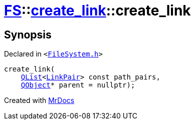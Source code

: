 [#FS-create_link-2constructor-03]
= xref:FS.adoc[FS]::xref:FS/create_link.adoc[create&lowbar;link]::create&lowbar;link
:relfileprefix: ../../
:mrdocs:


== Synopsis

Declared in `&lt;https://github.com/PrismLauncher/PrismLauncher/blob/develop/launcher/FileSystem.h#L201[FileSystem&period;h]&gt;`

[source,cpp,subs="verbatim,replacements,macros,-callouts"]
----
create&lowbar;link(
    xref:QList.adoc[QList]&lt;xref:FS/LinkPair.adoc[LinkPair]&gt; const path&lowbar;pairs,
    xref:QObject.adoc[QObject]* parent = nullptr);
----



[.small]#Created with https://www.mrdocs.com[MrDocs]#
